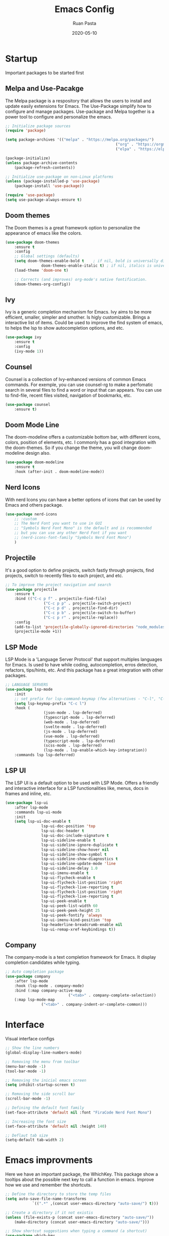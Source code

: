 #+title: Emacs Config
#+author: Ruan Pasta
#+date: 2020-05-10

* Startup
Important packages to be started first

** Melpa and Use-Pacakge

The Melpa package is a respository that allows the users to install and update easily extensions for Emacs.
The Use-Package simplify how to configure and manage packages.
Use-package and Melpa together is a power tool to configure and personalize the emacs.

#+begin_src emacs-lisp
	;; Initialize package sources
	(require 'package)

	(setq package-archives '(("melpa" . "https://melpa.org/packages/")
													 ("org" . "https://orgmode.org/elpa/")
													 ("elpa" . "https://elpa.gnu.org/packages/")))

	(package-initialize)
	(unless package-archive-contents
		(package-refresh-contents))

	;; Initialize use-package on non-Linux platforms
	(unless (package-installed-p 'use-package)
		(package-install 'use-package))

	(require 'use-package)
	(setq use-package-always-ensure t)
#+end_src

** Doom themes

The Doom themes is a great framework option to personalize the appearance of emacs like the colors.

#+begin_src emacs-lisp
	(use-package doom-themes
		:ensure t
		:config
		;; Global settings (defaults)
		(setq doom-themes-enable-bold t    ; if nil, bold is universally disabled
					doom-themes-enable-italic t) ; if nil, italics is universally disabled
		(load-theme 'doom-one t)

		;; Corrects (and improves) org-mode's native fontification.
		(doom-themes-org-config))
#+end_src

** Ivy

Ivy is a generic completion mechanism for Emacs. Ivy aims to be more efficient, smaller, simpler and smother. Is higly customizable.
Brings a interactive list of items. Could be used to improve the find system of emacs, to helps the lsp to show autocompletion options, and etc.

#+begin_src emacs-lisp
	(use-package ivy
		:ensure t
		:config
		(ivy-mode 1))
#+end_src

** Counsel

Counsel is a collection of Ivy-enhanced versions of common Emacs commands.
For exemple, you can use counsel-rg to make a perfomatic search in several files to find a word or input that can appears.
You can use to find-file, recent files visited, navigation of bookmarks, etc.

#+begin_src emacs-lisp
	(use-package counsel
		:ensure t)
#+end_src


** Doom Mode Line

The doom-modeline offers a customizable bottom bar, with different icons, colors, position of elements, etc.
I commonly has a good integration with the doom-themes. So if you change the theme, you will change doom-modeline design also.

#+begin_src emacs-lisp
	(use-package doom-modeline
		:ensure t
		:hook (after-init . doom-modeline-mode))
#+end_src

** Nerd Icons

With nerd Icons you can have a better options of icons that can be used by Emacs and others package. 

#+begin_src emacs-lisp
	(use-package nerd-icons
		;; :custom
		;; The Nerd Font you want to use in GUI
		;; "Symbols Nerd Font Mono" is the default and is recommended
		;; but you can use any other Nerd Font if you want
		;; (nerd-icons-font-family "Symbols Nerd Font Mono")
		)
#+end_src

** Projectile

It's a good option to define projects, switch fastly through projects, find projects,
switch to recently files to each project, and etc. 

#+begin_src emacs-lisp
	;; To improve the project navigation and search
	(use-package projectile
		:ensure t
		:bind (("C-c p f" . projectile-find-file)
					 ("C-c p p" . projectile-switch-project)
					 ("C-c p d" . projectile-find-dir)
					 ("C-c p b" . projectile-switch-to-buffer)
					 ("C-c p r" . projectile-replace))
		:config
		(add-to-list 'projectile-globally-ignored-directories "node_modules")
		(projectile-mode +1))
#+end_src


** LSP Mode

LSP Mode is a 'Language Server Protocol' that support multiples languages for Emacs.
Is used to have while coding, autocompletion, erros detection, refactors, tips/hints, etc.
And this package has a great integration with other packages.

#+begin_src emacs-lisp
	;; LANGUAGE SERVERS
	(use-package lsp-mode
		:init
		;; set prefix for lsp-command-keymap (few alternatives - "C-l", "C-c l")
		(setq lsp-keymap-prefix "C-c l")
		:hook (
					 (json-mode . lsp-deferred)
					 (typescript-mode . lsp-deferred)
					 (web-mode . lsp-deferred)
					 (svelte-mode . lsp-deferred)
					 (js-mode . lsp-deferred)
					 (vue-mode . lsp-deferred)
					 (typescript-mode . lsp-deferred)
					 (scss-mode . lsp-deferred)
					 (lsp-mode . lsp-enable-which-key-integration))
		:commands lsp lsp-deferred)
#+end_src

** LSP UI

The LSP UI is a default option to be used with LSP Mode.
Offers a friendly and interactive interface for a LSP functionalities like,
menus, docs in frames and inline, etc.

#+begin_src emacs-lisp
	(use-package lsp-ui
		:after lsp-mode
		:commands lsp-ui-mode
		:init
		(setq lsp-ui-doc-enable t
					lsp-ui-doc-position 'top
					lsp-ui-doc-header t
					lsp-ui-doc-include-signature t
					lsp-ui-sideline-enable t
					lsp-ui-sideline-ignore-duplicate t
					lsp-ui-sideline-show-hover nil
					lsp-ui-sideline-show-symbol t
					lsp-ui-sideline-show-diagnostics t
					lsp-ui-sideline-update-mode 'line
					lsp-ui-sideline-delay 1.0
					lsp-ui-imenu-enable t
					lsp-ui-flycheck-enable t
					lsp-ui-flycheck-list-position 'right
					lsp-ui-flycheck-live-reporting t
					lsp-ui-flycheck-list-position 'right
					lsp-ui-flycheck-live-reporting t
					lsp-ui-peek-enable t
					lsp-ui-peek-list-width 60
					lsp-ui-peek-peek-height 25
					lsp-ui-peek-fontify 'always
					lsp-ui-imenu-kind-position 'top
					lsp-headerline-breadcrumb-enable nil
					lsp-ui-remap-xref-keybindings t))
#+end_src

** Company

The company-mode is a text completion framework for Emacs. It display completion candidates while typing.

#+begin_src emacs-lisp
	;; Auto completion package
	(use-package company
		:after lsp-mode
		:hook (lsp-mode . company-mode)
		:bind (:map company-active-map
								("<tab>" . company-complete-selection))
		(:map lsp-mode-map
					("<tab>" . company-indent-or-complete-common)))
#+end_src

* Interface
Visual interface configs

#+begin_src emacs-lisp
	;; Show the line numbers
	(global-display-line-numbers-mode)

	;; Removing the menu from toolbar
	(menu-bar-mode -1)
	(tool-bar-mode -1)

	;; Removing the inicial emacs screen
	(setq inhibit-startup-screen t)

	;; Removing the side scroll bar
	(scroll-bar-mode -1)

	;; Defining the default font family
	(set-face-attribute 'default nil :font "FiraCode Nerd Font Mono")

	;; Increasing the font size
	(set-face-attribute 'default nil :height 140)

	;; Deflaut tab size
	(setq-default tab-width 2)
#+end_src

* Emacs improvments

Here we have an important package, the WhichKey.
This package show a tooltips about the possible next key to call a function in emacs.
Improve how we use and remember the shortcuts.

#+begin_src emacs-lisp
	;; Define the directory to store the temp files
	(setq auto-save-file-name-transforms
				`((".*" ,(concat user-emacs-directory "auto-save/") t)))

	;; Create a directory if it not existis
	(unless (file-exists-p (concat user-emacs-directory "auto-save/"))
		(make-directory (concat user-emacs-directory "auto-save/")))

	;; Show shortcut suggestions when typing a command (a shortcut)
	(use-package which-key
		:config
		(which-key-mode))

	;; Using charset UTF-8
	(prefer-coding-system 'utf-8)
#+end_src

* Language's mode

** Setting the languages packages

This section is used to configure the languages that you want to work in emacs.
Remember to check the emacs-lsp.github.io to see how to install each language.
Sometimes is necessary to install the specific language server in your system.

#+begin_src emacs-lisp

	;; For TypeScript/JavaScript/React/Node.js
	(use-package typescript-mode
		:ensure t
		:mode "\\.ts\\'"
		:hook (typescript-mode . lsp-deferred))
	(setq typescript-indent-level 2)

	;; For JSON
	(use-package json-mode
		:ensure t
		:mode "\\.json\\'"
		:hook (json-mode . lsp-deferred))

	;; For Vue.js
	(use-package vue-mode
		:ensure t
		:mode "\\.vue\\'"
		:hook (vue-mode . lsp-deferred))

	;; For Svelte
	(use-package svelte-mode
		:ensure t
		:mode "\\.svelte\\'"
		:hook (svelte-mode . lsp-deferred))

	;; For HTML/CSS
	(use-package web-mode
		:ensure t
		:mode (("\\.html?\\'" . web-mode)
					 ("\\.css\\'" . web-mode)
					 ("\\.tsx\\'" . web-mode)
					 ("\\.jsx\\'" . web-mode))
		:hook (web-mode . lsp-deferred))

	(use-package scss-mode
		:ensure t)
#+end_src

** Flycheck

Flycheck is a powerful tool to show error message tooltips, fringe indicators,
erros/warnings underline, erros/warnings in mode line (the bottom bar).

#+begin_src emacs-lisp
	;; Instalar o pacote flycheck
	(use-package flycheck
		:ensure t
		:config
		;; Ativar o flycheck globalmente
		(global-flycheck-mode))
#+end_src

** Prettier

Is a package to pretty your code following the patterns defineds in prettier to your project.

#+begin_src emacs-lisp
	(use-package prettier
		:ensure t
		:hook ((js2-mode . prettier-mode)
					 (web-mode . prettier-mode)
					 (typescript-mode . prettier-mode)
					 (json-mode . prettier-mode)
					 (scss-mode . prettier-mode)))
#+end_src

** Dap Mode

Is a package used to debbug your code in Emacs.

#+begin_src emacs-lisp
	;; optionally if you want to use debugger
	(use-package dap-mode
		:after lsp-mode
		:commands dap-debug)
#+end_src
